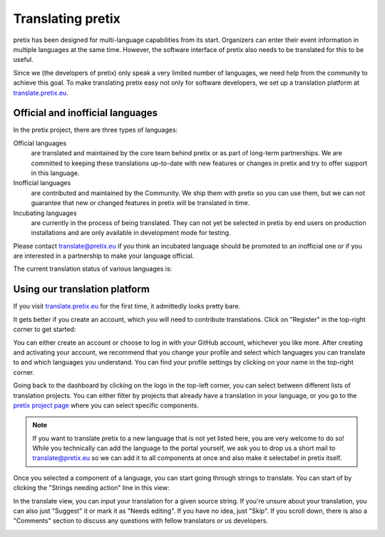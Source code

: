 Translating pretix
==================

pretix has been designed for multi-language capabilities from its start. Organizers can enter their event information
in multiple languages at the same time. However, the software interface of pretix also needs to be translated for
this to be useful.

Since we (the developers of pretix) only speak a very limited number of languages, we need help from the community
to achieve this goal. To make translating pretix easy not only for software developers, we set up a translation
platform at `translate.pretix.eu`_.

Official and inofficial languages
---------------------------------

In the pretix project, there are three types of languages:

Official languages
    are translated and maintained by the core team behind pretix or as part of long-term partnerships. We are
    committed to keeping these translations up-to-date with new features or changes in pretix and try to offer
    support in this language.

Inofficial languages
    are contributed and maintained by the Community. We ship them with pretix so you can use them, but we can not
    guarantee that new or changed features in pretix will be translated in time.

Incubating languages
    are currently in the process of being translated. They can not yet be selected in pretix by end users on
    production installations and are only available in development mode for testing.

Please contact translate@pretix.eu if you think an incubated language should be promoted to an inofficial one or if
you are interested in a partnership to make your language official.

The current translation status of various languages is:

.. image:: https://translate.pretix.eu/widgets/pretix/-/multi-blue.svg
   :target: https://translate.pretix.eu/engage/pretix/?utm_source=widget


Using our translation platform
------------------------------

If you visit `translate.pretix.eu`_ for the first time, it admittedly looks pretty bare.

.. image:: img/weblate1.png
   :class: screenshot

It gets better if you create an account, which you will need to contribute translations. Click on "Register" in the
top-right corner to get started:

.. image:: img/weblate2.png
   :class: screenshot

You can either create an account or choose to log in with your GitHub account, whichever you like more.
After creating and activating your account, we recommend that you change your profile and select which languages you
can translate to and which languages you understand. You can find your profile settings by clicking on your name in
the top-right corner.

.. image:: img/weblate3.png
   :class: screenshot

Going back to the dashboard by clicking on the logo in the top-left corner, you can select between different lists
of translation projects. You can either filter by projects that already have a translation in your language, or you
go to the `pretix project page`_ where you can select specific components.

.. note::

   If you want to translate pretix to a new language that is not yet listed here, you are very welcome to do so!
   While you technically can add the language to the portal yourself, we ask you to drop us a short mail to
   translate@pretix.eu so we can add it to all components at once and also make it selectabel in pretix itself.

.. image:: img/weblate4.png
   :class: screenshot

Once you selected a component of a language, you can start going through strings to translate. You can start of by
clicking the "Strings needing action" line in this view:

.. image:: img/weblate5.png
   :class: screenshot

In the translate view, you can input your translation for a given source string. If you're unsure about your
translation, you can also just "Suggest" it or mark it as "Needs editing". If you have no idea, just "Skip". If you
scroll down, there is also a "Comments" section to discuss any questions with fellow translators or us developers.

.. image:: img/weblate6.png
   :class: screenshot

.. _translate.pretix.eu: https://translate.pretix.eu
.. _pretix project page: https://translate.pretix.eu/projects/pretix/
